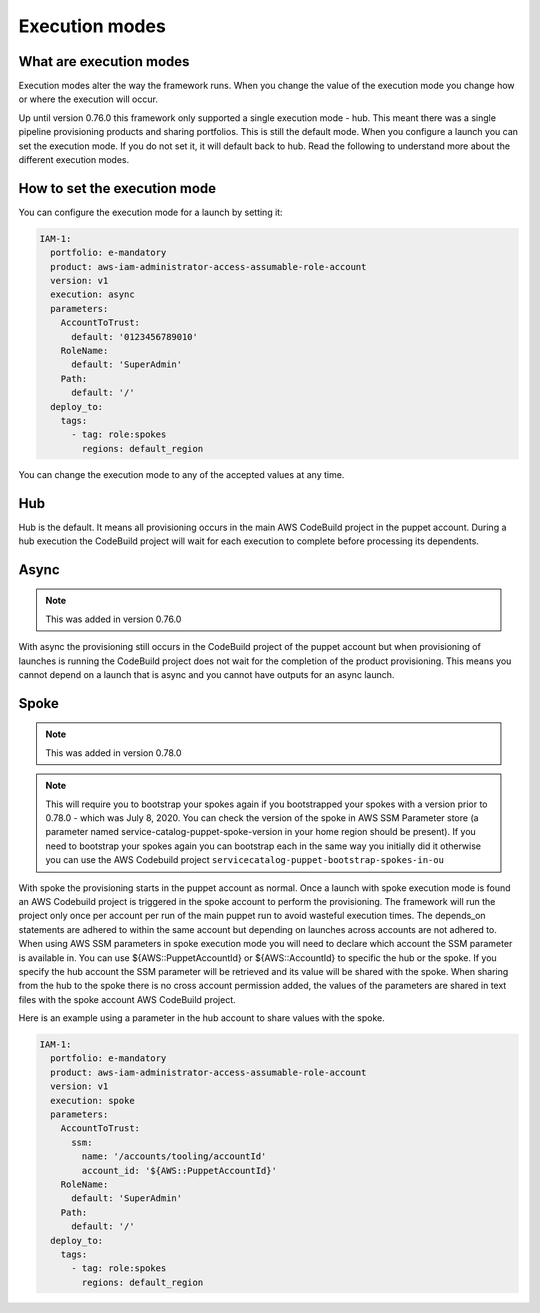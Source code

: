 Execution modes
===============

What are execution modes
------------------------

Execution modes alter the way the framework runs.  When you change the value of the execution mode you change how or
where the execution will occur.

Up until version 0.76.0 this framework only supported a single execution mode - hub.  This meant there was a single
pipeline provisioning products and sharing portfolios.  This is still the default mode.  When you configure a launch
you can set the execution mode.  If you do not set it, it will default back to hub.  Read the following to understand
more about the different execution modes.


How to set the execution mode
-----------------------------

You can configure the execution mode for a launch by setting it:

.. code-block:: yaml

      IAM-1:
        portfolio: e-mandatory
        product: aws-iam-administrator-access-assumable-role-account
        version: v1
        execution: async
        parameters:
          AccountToTrust:
            default: '0123456789010'
          RoleName:
            default: 'SuperAdmin'
          Path:
            default: '/'
        deploy_to:
          tags:
            - tag: role:spokes
              regions: default_region


You can change the execution mode to any of the accepted values at any time.


Hub
---

Hub is the default.  It means all provisioning occurs in the main AWS CodeBuild project in the puppet account.  During a
hub execution the CodeBuild project will wait for each execution to complete before processing its dependents.


Async
-----

.. note::

    This was added in version 0.76.0

With async the provisioning still occurs in the CodeBuild project of the puppet account but when provisioning of
launches is running the CodeBuild project does not wait for the completion of the product provisioning.  This means you
cannot depend on a launch that is async and you cannot have outputs for an async launch.


Spoke
-----

.. note::

    This was added in version 0.78.0

.. note::

    This will require you to bootstrap your spokes again if you bootstrapped your spokes with a version prior to 0.78.0 - which was July 8, 2020.  
    You can check the version of the spoke in AWS SSM Parameter store (a parameter named service-catalog-puppet-spoke-version in your home region
    should be present).  If you need to bootstrap your spokes again you can bootstrap each in the same way you initially did it otherwise you can
    use the AWS Codebuild project ``servicecatalog-puppet-bootstrap-spokes-in-ou``

With spoke the provisioning starts in the puppet account as normal.  Once a launch with spoke execution mode is found
an AWS Codebuild project is triggered in the spoke account to perform the provisioning. The framework will run the
project only once per account per run of the main puppet run to avoid wasteful execution times.  The depends_on
statements are adhered to within the same account but depending on launches across accounts are not adhered to. When
using AWS SSM parameters in spoke execution mode you will need to declare which account the SSM parameter is available
in.  You can use ${AWS::PuppetAccountId} or ${AWS::AccountId} to specific the hub or the spoke.  If you specify the hub
account the SSM parameter will be retrieved and its value will be shared with the spoke. When sharing from the hub to 
the spoke there is no cross account permission added, the values of the parameters are shared in text files with the 
spoke account AWS CodeBuild project.

Here is an example using a parameter in the hub account to share values with the spoke.

.. code-block:: yaml

      IAM-1:
        portfolio: e-mandatory
        product: aws-iam-administrator-access-assumable-role-account
        version: v1
        execution: spoke
        parameters:
          AccountToTrust:
            ssm: 
              name: '/accounts/tooling/accountId'
              account_id: '${AWS::PuppetAccountId}'
          RoleName:
            default: 'SuperAdmin'
          Path:
            default: '/'
        deploy_to:
          tags:
            - tag: role:spokes
              regions: default_region

